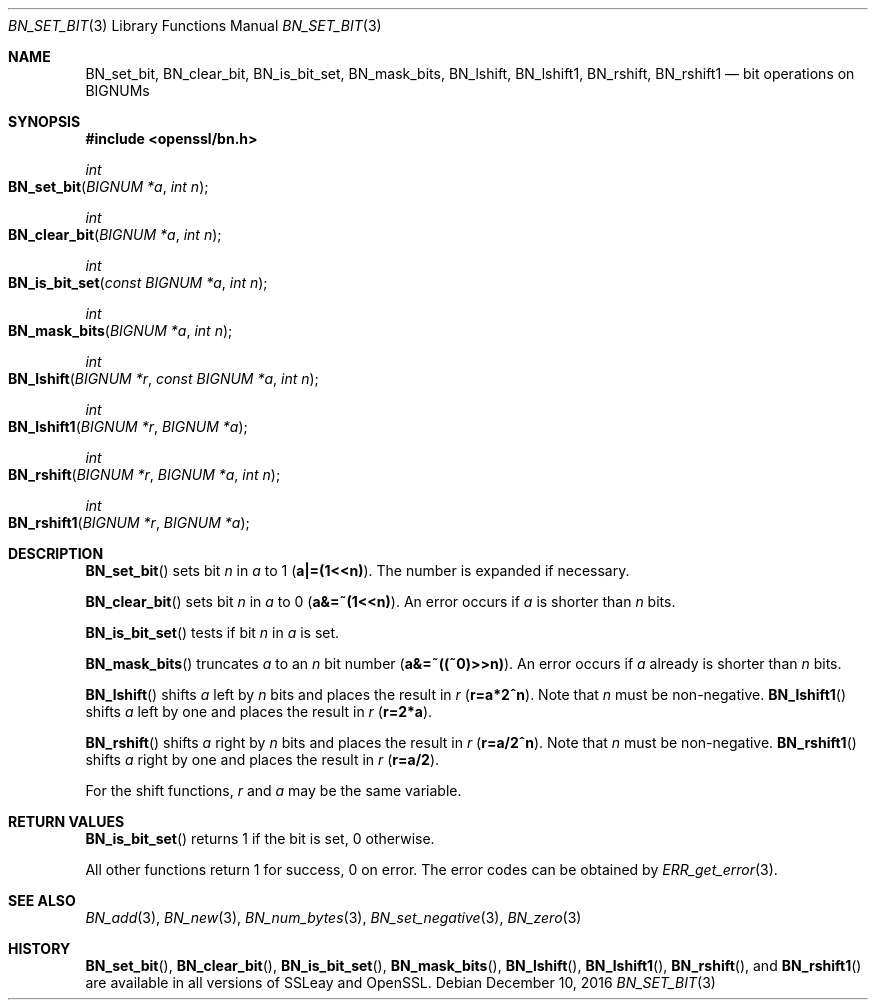 .\"	$OpenBSD: BN_set_bit.3,v 1.5 2016/12/10 21:13:25 schwarze Exp $
.\"	OpenSSL b97fdb57 Nov 11 09:33:09 2016 +0100
.\"
.\" This file was written by Ulf Moeller <ulf@openssl.org>.
.\" Copyright (c) 2000, 2015 The OpenSSL Project.  All rights reserved.
.\"
.\" Redistribution and use in source and binary forms, with or without
.\" modification, are permitted provided that the following conditions
.\" are met:
.\"
.\" 1. Redistributions of source code must retain the above copyright
.\"    notice, this list of conditions and the following disclaimer.
.\"
.\" 2. Redistributions in binary form must reproduce the above copyright
.\"    notice, this list of conditions and the following disclaimer in
.\"    the documentation and/or other materials provided with the
.\"    distribution.
.\"
.\" 3. All advertising materials mentioning features or use of this
.\"    software must display the following acknowledgment:
.\"    "This product includes software developed by the OpenSSL Project
.\"    for use in the OpenSSL Toolkit. (http://www.openssl.org/)"
.\"
.\" 4. The names "OpenSSL Toolkit" and "OpenSSL Project" must not be used to
.\"    endorse or promote products derived from this software without
.\"    prior written permission. For written permission, please contact
.\"    openssl-core@openssl.org.
.\"
.\" 5. Products derived from this software may not be called "OpenSSL"
.\"    nor may "OpenSSL" appear in their names without prior written
.\"    permission of the OpenSSL Project.
.\"
.\" 6. Redistributions of any form whatsoever must retain the following
.\"    acknowledgment:
.\"    "This product includes software developed by the OpenSSL Project
.\"    for use in the OpenSSL Toolkit (http://www.openssl.org/)"
.\"
.\" THIS SOFTWARE IS PROVIDED BY THE OpenSSL PROJECT ``AS IS'' AND ANY
.\" EXPRESSED OR IMPLIED WARRANTIES, INCLUDING, BUT NOT LIMITED TO, THE
.\" IMPLIED WARRANTIES OF MERCHANTABILITY AND FITNESS FOR A PARTICULAR
.\" PURPOSE ARE DISCLAIMED.  IN NO EVENT SHALL THE OpenSSL PROJECT OR
.\" ITS CONTRIBUTORS BE LIABLE FOR ANY DIRECT, INDIRECT, INCIDENTAL,
.\" SPECIAL, EXEMPLARY, OR CONSEQUENTIAL DAMAGES (INCLUDING, BUT
.\" NOT LIMITED TO, PROCUREMENT OF SUBSTITUTE GOODS OR SERVICES;
.\" LOSS OF USE, DATA, OR PROFITS; OR BUSINESS INTERRUPTION)
.\" HOWEVER CAUSED AND ON ANY THEORY OF LIABILITY, WHETHER IN CONTRACT,
.\" STRICT LIABILITY, OR TORT (INCLUDING NEGLIGENCE OR OTHERWISE)
.\" ARISING IN ANY WAY OUT OF THE USE OF THIS SOFTWARE, EVEN IF ADVISED
.\" OF THE POSSIBILITY OF SUCH DAMAGE.
.\"
.Dd $Mdocdate: December 10 2016 $
.Dt BN_SET_BIT 3
.Os
.Sh NAME
.Nm BN_set_bit ,
.Nm BN_clear_bit ,
.Nm BN_is_bit_set ,
.Nm BN_mask_bits ,
.Nm BN_lshift ,
.Nm BN_lshift1 ,
.Nm BN_rshift ,
.Nm BN_rshift1
.Nd bit operations on BIGNUMs
.Sh SYNOPSIS
.In openssl/bn.h
.Ft int
.Fo BN_set_bit
.Fa "BIGNUM *a"
.Fa "int n"
.Fc
.Ft int
.Fo BN_clear_bit
.Fa "BIGNUM *a"
.Fa "int n"
.Fc
.Ft int
.Fo BN_is_bit_set
.Fa "const BIGNUM *a"
.Fa "int n"
.Fc
.Ft int
.Fo BN_mask_bits
.Fa "BIGNUM *a"
.Fa "int n"
.Fc
.Ft int
.Fo BN_lshift
.Fa "BIGNUM *r"
.Fa "const BIGNUM *a"
.Fa "int n"
.Fc
.Ft int
.Fo BN_lshift1
.Fa "BIGNUM *r"
.Fa "BIGNUM *a"
.Fc
.Ft int
.Fo BN_rshift
.Fa "BIGNUM *r"
.Fa "BIGNUM *a"
.Fa "int n"
.Fc
.Ft int
.Fo BN_rshift1
.Fa "BIGNUM *r"
.Fa "BIGNUM *a"
.Fc
.Sh DESCRIPTION
.Fn BN_set_bit
sets bit
.Fa n
in
.Fa a
to 1
.Pq Li a|=(1<<n) .
The number is expanded if necessary.
.Pp
.Fn BN_clear_bit
sets bit
.Fa n
in
.Fa a
to 0
.Pq Li a&=~(1<<n) .
An error occurs if
.Fa a
is shorter than
.Fa n
bits.
.Pp
.Fn BN_is_bit_set
tests if bit
.Fa n
in
.Fa a
is set.
.Pp
.Fn BN_mask_bits
truncates
.Fa a
to an
.Fa n
bit number
.Pq Li a&=~((~0)>>n) .
An error occurs if
.Fa a
already is shorter than
.Fa n
bits.
.Pp
.Fn BN_lshift
shifts
.Fa a
left by
.Fa n
bits and places the result in
.Fa r
.Pq Li r=a*2^n .
Note that
.Fa n
must be non-negative.
.Fn BN_lshift1
shifts
.Fa a
left by one and places the result in
.Fa r
.Pq Li r=2*a .
.Pp
.Fn BN_rshift
shifts
.Fa a
right by
.Fa n
bits and places the result in
.Fa r
.Pq Li r=a/2^n .
Note that
.Fa n
must be non-negative.
.Fn BN_rshift1
shifts
.Fa a
right by one and places the result in
.Fa r
.Pq Li r=a/2 .
.Pp
For the shift functions,
.Fa r
and
.Fa a
may be the same variable.
.Sh RETURN VALUES
.Fn BN_is_bit_set
returns 1 if the bit is set, 0 otherwise.
.Pp
All other functions return 1 for success, 0 on error.
The error codes can be obtained by
.Xr ERR_get_error 3 .
.Sh SEE ALSO
.Xr BN_add 3 ,
.Xr BN_new 3 ,
.Xr BN_num_bytes 3 ,
.Xr BN_set_negative 3 ,
.Xr BN_zero 3
.Sh HISTORY
.Fn BN_set_bit ,
.Fn BN_clear_bit ,
.Fn BN_is_bit_set ,
.Fn BN_mask_bits ,
.Fn BN_lshift ,
.Fn BN_lshift1 ,
.Fn BN_rshift ,
and
.Fn BN_rshift1
are available in all versions of SSLeay and OpenSSL.
